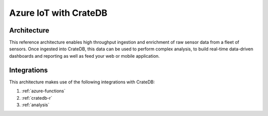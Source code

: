 .. _azure-iot:

======================
Azure IoT with CrateDB
======================


Architecture
============

This reference architecture enables high throughput ingestion and enrichment
of raw sensor data from a fleet of sensors. Once ingested into CrateDB, this
data can be used to perform complex analysis, to build real-time 
data-driven dashboards and reporting as well as feed your web or mobile application.

.. _figure_1:

.. figure:: /_assets/img/reference-architectures/cratedb-azure-iot.png
   :align: center


Integrations
============

This architecture makes use of the following integrations with CrateDB:

1. :ref:`azure-functions`
2. :ref:`cratedb-r`
3. :ref:`analysis`
